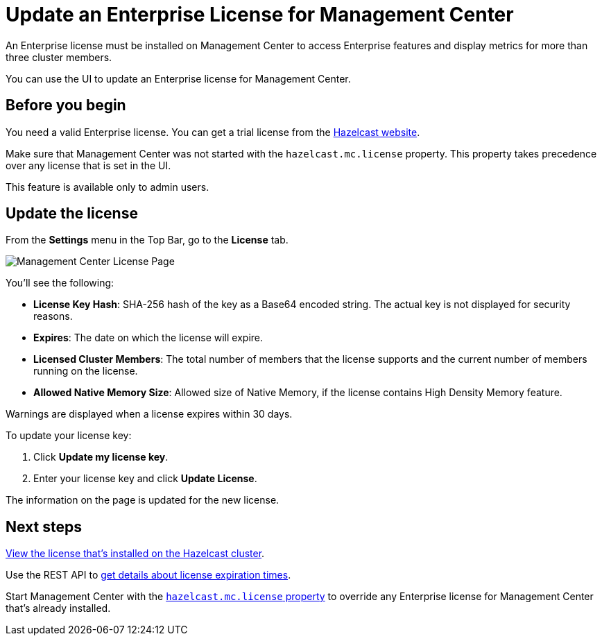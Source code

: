 = Update an Enterprise License for Management Center
:description: You can use the UI to update an Enterprise license for Management Center.

An Enterprise license must be installed on Management Center to access Enterprise features and display metrics for more than three cluster members. 

{description}

== Before you begin

You need a valid Enterprise license. You can get a trial license from the link:http://trialrequest.hazelcast.com/[Hazelcast website].

Make sure that Management Center was not started with the `hazelcast.mc.license` property. This property takes precedence over any license that is set in the UI.

This feature is available only to admin users.

== Update the license

From the *Settings* menu in the Top Bar, go to the *License* tab.

image:ROOT:MCLicense.png[Management Center License Page]


You'll see the following:

- *License Key Hash*: SHA-256 hash of the key as a Base64 encoded string. The actual key is not displayed for security reasons.
- *Expires*: The date on which the license will expire.
- *Licensed Cluster Members*: The total number of members that the license supports and the current number of members running on the license.
- *Allowed Native Memory Size*: Allowed size of Native Memory, if the license contains High Density Memory feature.

Warnings are displayed when a license expires within 30 days.

To update your license key:

. Click *Update my license key*.
. Enter your license key and click *Update License*.

The information on the page is updated for the new license.

== Next steps

xref:clusters:cluster-license.adoc[View the license that's installed on the Hazelcast cluster].

Use the REST API to xref:integrate:clustered-rest.adoc#retrieving-management-center-license-expiration-time[get details about license expiration times].

Start Management Center with the xref:system-properties.adoc#starting-with-a-license[`hazelcast.mc.license` property] to override any Enterprise license for Management Center that's already installed.